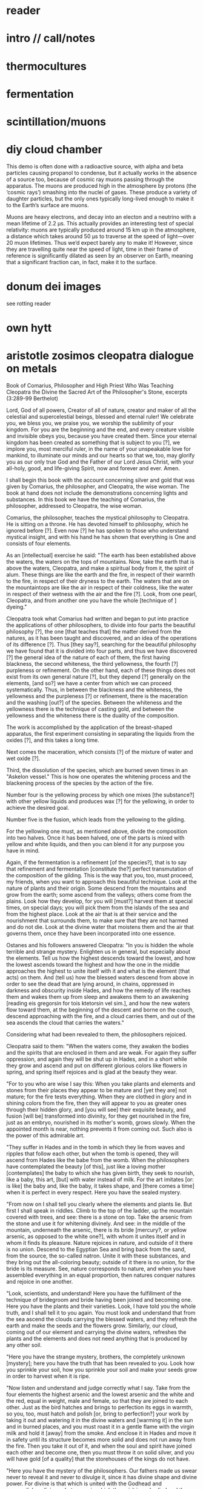* reader

* intro // call/notes

* thermocultures

* fermentation

* scintillation/muons


* diy cloud chamber


This demo is often done with a radioactive source, with alpha and beta
particles causing propanol to condense, but it actually works in the
absence of a source too, because of cosmic ray muons passing through
the apparatus. The muons are produced high in the atmosphere by
protons (the ‘cosmic rays’) smashing into the nuclei of gases. These
produce a variety of daughter particles, but the only ones typically
long-lived enough to make it to the Earth’s surface are muons.

Muons are heavy electrons, and decay into an electon and a neutrino
with a mean lifetime of 2.2 μs. This actually provides an interesting
test of special relativity: muons are typically produced around 15 km
up in the atmosphere, a distance which takes around 50 μs to traverse
at the speed of light—over 20 muon lifetimes. Thus we’d expect barely
any to make it! However, since they are travelling quite near the
speed of light, time in their frame of reference is significantly
dilated as seen by an observer on Earth, meaning that a significant
fraction can, in fact, make it to the surface.

* donum dei images

see rotting reader

* own hytt

* aristotle zosimos cleopatra dialogue on metals


Book of Comarius, Philosopher and High Priest Who Was Teaching Cleopatra the Divine the Sacred Art of the Philosopher's Stone, excerpts (3:289-99 Berthelot)

Lord, God of all powers, Creator of all of nature, creator and maker of all the celestial and supercelestial beings, blessed and eternal ruler! We celebrate you, we bless you, we praise you, we worship the sublimity of your kingdom. For you are the beginning and the end, and every creature visible and invisible obeys you, because you have created them. Since your eternal kingdom has been created as something that is subject to you [?], we implore you, most merciful ruler, in the name of your unspeakable love for mankind, to illuminate our minds and our hearts so that we, too, may glorify you as our only true God and the Father of our Lord Jesus Christ, with your all-holy, good, and life-giving Spirit, now and forever and ever. Amen.

I shall begin this book with the account concerning silver and gold that was given by Comarius, the philosopher, and Cleopatra, the wise woman. The book at hand does not include the demonstrations concerning lights and substances. In this book we have the teaching of Comarius, the philosopher, addressed to Cleopatra, the wise woman.

Comarius, the philosopher, teaches the mystical philosophy to Cleopatra. He is sitting on a throne. He has devoted himself to philosophy, which he ignored before [?]. Even now [?] he has spoken to those who understand mystical insight, and with his hand he has shown that everything is One and consists of four elements.

As an [intellectual] exercise he said: "The earth has been established above the waters, the waters on the tops of mountains. Now, take the earth that is above the waters, Cleopatra, and make a spiritual body from it, the spirit of alum. These things are like the earth and the fire, in respect of their warmth to the fire, in respect of their dryness to the earth. The waters that are on the mountaintops are like the air in respect of their coldness, like the water in respect of their wetness with the air and the fire [?]. Look, from one pearl, Cleopatra, and from another one you have the whole [technique of ] dyeing."

Cleopatra took what Comarius had written and began to put into practice the applications of other philosophers, to divide into four parts the beautiful philosophy [?], the one [that teaches that] the matter derived from the natures, as it has been taught and discovered, and an idea of the operations of its difference [?]. Thus [they say?], searching for the beautiful philosophy we have found that it is divided into four parts, and thus we have discovered [?] the general idea of the nature of each of them, the first having blackness, the second whiteness, the third yellowness, the fourth [?] purpleness or refinement. On the other hand, each of these things does not exist from its own general nature [?], but they depend [?] generally on the elements, [and so?] we have a center from which we can proceed systematically. Thus, in between the blackness and the whiteness, the yellowness and the purpleness [?] or refinement, there is the maceration and the washing [out?] of the species. Between the whiteness and the yellowness there is the technique of casting gold, and between the yellowness and the whiteness there is the duality of the composition.

The work is accomplished by the application of the breast-shaped apparatus, the first experiment consisting in separating the liquids from the oxides [?], and this takes a long time.

Next comes the maceration, which consists [?] of the mixture of water and wet oxide [?].

Third, the dissolution of the species, which are burned seven times in an "Askelon vessel." This is how one operates the whitening process and the blackening process of the species by the action of the fire.

Number four is the yellowing process by which one mixes [the substance?] with other yellow liquids and produces wax [?] for the yellowing, in order to achieve the desired goal.

Number five is the fusion, which leads from the yellowing to the gilding.

For the yellowing one must, as mentioned above, divide the composition into two halves. Once it has been halved, one of the parts is mixed with yellow and white liquids, and then you can blend it for any purpose you have in mind.

Again, if the fermentation is a refinement [of the species?], that is to say that refinement and fermentation [constitute the?] perfect transmutation of the composition of the gilding. This is the way that you, too, must proceed, my friends, when you want to approach this beautiful technique. Look at the nature of plants and their origin. Some descend from the mountains and grow from the earth; some ascend from the valleys; others come from the plains. Look how they develop, for you will [must?] harvest them at special times, on special days; you will pick them from the islands of the sea and from the highest place. Look at the air that is at their service and the nourishment that surrounds them, to make sure that they are not harmed and do not die. Look at the divine water that moistens them and the air that governs them, once they have been incorporated into one essence.

Ostanes and his followers answered Cleopatra: "In you is hidden the whole terrible and strange mystery. Enlighten us in general, but especially about the elements. Tell us how the highest descends toward the lowest, and how the lowest ascends toward the highest and how the one in the middle approaches the highest to unite itself with it and what is the element (that acts) on them. And (tell us) how the blessed waters descend from above in order to see the dead that are lying around, in chains, oppressed in darkness and obscurity inside Hades, and how the remedy of life reaches them and wakes them up from sleep and awakens them to an awakening [reading eis gregorsin for tois ktetorsin vel sim.], and how the new waters flow toward them, at the beginning of the descent and borne on the couch, descend approaching with the fire, and a cloud carries them, and out of the sea ascends the cloud that carries the waters."

Considering what had been revealed to them, the philosophers rejoiced.

Cleopatra said to them: "When the waters come, they awaken the bodies and the spirits that are enclosed in them and are weak. For again they suffer oppression, and again they will be shut up in Hades, and in a short while they grow and ascend and put on different glorious colors like flowers in spring, and spring itself rejoices and is glad at the beauty they wear.

"For to you who are wise I say this: When you take plants and elements and stones from their places they appear to be mature and [yet they are] not mature; for the fire tests everything. When they are clothed in glory and in shining colors from the fire, then they will appear to you as greater ones through their hidden glory, and [you will see] their exquisite beauty, and fusion [will be] transformed into divinity, for they get nourished in the fire, just as an embryo, nourished in its mother's womb, grows slowly. When the appointed month is near, nothing prevents it from coming out. Such also is the power of this admirable art.

"They suffer in Hades and in the tomb in which they lie from waves and ripples that follow each other, but when the tomb is opened, they will ascend from Hades like the babe from the womb. When the philosophers have contemplated the beauty [of this], just like a loving mother [contemplates] the baby to which she has given birth, they seek to nourish, like a baby, this art, [but] with water instead of milk. For the art imitates [or: is like] the baby and, like the baby, it takes shape, and [there comes a time] when it is perfect in every respect. Here you have the sealed mystery.

"From now on I shall tell you clearly where the elements and plants lie. But first I shall speak in riddles. Climb to the top of the ladder, up the mountain covered with trees, and see: there is a stone on top. Take the arsenic from the stone and use it for whitening divinely. And see: in the middle of the mountain, underneath the arsenic, there is its bride [mercury?, or yellow arsenic, as opposed to the white one?], with whom it unites itself and in whom it finds its pleasure. Nature rejoices in nature, and outside of it there is no union. Descend to the Egyptian Sea and bring back from the sand, from the source, the so-called natron. Unite it with these substances, and they bring out the all-coloring beauty; outside of it there is no union, for the bride is its measure. See, nature corresponds to nature, and when you have assembled everything in an equal proportion, then natures conquer natures and rejoice in one another.

"Look, scientists, and understand! Here you have the fulfillment of the technique of bridegroom and bride having been joined and becoming one. Here you have the plants and their varieties. Look, I have told you the whole truth, and I shall tell it to you again. You must look and understand that from the sea ascend the clouds carrying the blessed waters, and they refresh the earth and make the seeds and the flowers grow. Similarly, our cloud, coming out of our element and carrying the divine waters, refreshes the plants and the elements and does not need anything that is produced by any other soil.

"Here you have the strange mystery, brothers, the completely unknown [mystery]; here you have the truth that has been revealed to you. Look how you sprinkle your soil, how you sprinkle your soil and make your seeds grow in order to harvest when it is ripe.

"Now listen and understand and judge correctly what I say. Take from the four elements the highest arsenic and the lowest arsenic and the white and the red, equal in weight, male and female, so that they are joined to each other. Just as the bird hatches and brings to perfection its eggs in warmth, so you, too, must hatch and polish [or, bring to perfection?] your work by taking it out and watering it in the divine waters and [warming it] in the sun and in burned places, and you must roast it in a gentle flame with the virgin milk and hold it [away] from the smoke. And enclose it in Hades and move it in safety until its structure becomes more solid and does not run away from the fire. Then you take it out of it, and when the soul and spirit have joined each other and become one, then you must throw it on solid silver, and you will have gold [of a quality] that the storehouses of the kings do not have.

"Here you have the mystery of the philosophers. Our fathers made us swear never to reveal it and never to divulge it, since it has divine shape and divine power. For divine is that which is united with the Godhead and accomplishes divine substances, in which the spirit is embodied and the mortal elements are animated; receiving the spirit that comes out of them, they dominate each other and in turn are dominated by each other, just like the dark spirit, which is full of vanity and despondency, the one that has power over the bodies and prevents them from growing white and receiving the beauty and the color in which they were clothed by the Creator (for body, spirit, and soul are weak because of the darkness that stretches over them).

"But once the dark, evil-smelling spirit itself has been disposed of, so that neither the smell nor the color of the darkness appears [any more], then the body is illuminated, and the soul and the spirit rejoice, because [reading hoti for hote] the darkness has gone away from the body. The soul calls out to the illuminated body: Wake up from Hades! Resurrect from the tomb! Come out alive from the darkness! Enter the process of becoming spiritual, of becoming divine, for the voice of resurrection has sounded, and the remedy of life has come to you. For the spirit rejoices again in the body in which he is, and so does the soul, and it runs fast and full of joy to embrace it, and it does embrace it, and the darkness does not gain power over it because it depends on light, and it cannot be separated from it forever, and it enjoys being in her house, because, hiding it in darkness, she found it filled with light. It was joined with it, since it had become divine according to her [?], and it lives in her. For it put on the light of godliness, and the darkness ran away from them, and all joined in love — the body, the soul, and the spirit — and they have become one in the one that hides the mystery. In the act of their coming together, the mystery was accomplished, the house was sealed, and a statue full of light and godliness was placed there, for the fire brought them together and transformed them, and from the lap of its womb it came forth.

"Similarly, from the womb of the waters and from the air, which ministers to them, it also brought them out from darkness into light, from grief to joy, from sickness to health, from death to life. And it clad them in divine spiritual glory, which they had never worn before, because in them the whole mystery is hidden, and the divine is there unchanged. For it is because of their courage that the bodies enter along with each other and, coming out of the earth, put on light and divine glory, because they grew according to their nature and were changed in their appearance and arose from sleep and came out of Hades. For the womb of the fire gave birth to them, and from it [the womb] they put on the glory. And it brought them to a single unity, and the image was perfected in body and soul and spirit, and they became one. For the fire was subordinated to water, [as was] the earth to the air. Similarly, the air is with the fire, and the earth is with the water, and the fire and the water are with the earth, and the water is with the air, and they are one. For from plants and ashes the One came into being, and it was created divine from nature and by the divine, capturing and controlling all of nature. Look, the natures controlled and conquered the natures, and through this they changed the natures and the bodies and everything from their nature, for he who fled entered into the one who did not flee, and he who controlled entered into the one who did not control, and they were united with each other.

"This mystery that we have learned, brothers, comes from God and from our father, Comarius, the Ancient. Look, brothers, I have told you, the whole hidden truth [handed down] from many wise men and prophets."

The philosophers said to her: "Cleopatra, you have given us ecstasies by telling us what you have. Blessed is the womb that bore you!"

Again, Cleopatra spoke to them: "What I have told you concerns heavenly bodies and divine mysteries. For through their changes and transformations they change the natures and clothe them [?] in an unknown glory, a supreme glory that they did not have before."

The sages said: "Tell us this, too, Cleopatra, Why is it written: 'The mystery of the hurricane... the art is a body, and like a wheel above it; just like the mystery, and the course, and the pole above, and houses and the towers and the most glorious encampments'? "

Cleopatra said: "The philosophers were right to put it [the art] there, where it had been put by the Demiurge and the Lord of all things. And, look, I tell you that the pole will move as a result of the four elements, and that it will never stop. These things have been arranged in our own country, in Ethiopia, and from here the plants, the stones, and the sacred bodies are taken; the one that put them there was a god, not a man. Into everyone the Demiurge placed the seed of power. One greens, the other does not green; one is dry, the other wet; one tends to combine, the other to separate; one dominates, the other is subordinate; and as they meet, some dominate the others, and one rejoices in another body, and one imparts splendor to another. One single nature results that pursues and dominates all natures, and the One itself conquers the nature of fire and earth and transforms its whole nature. And look, I tell you what is beyond it: when it is perfected, it becomes a deadly drug that runs through the body. For just as it enters its own body, it circulates in the [other] bodies. For by decomposition and warmth a drug is obtained that runs unhindered through every kind of body. At this point has the art of philosophy been accomplished."

[http://ignisetazoth.blogspot.com/2016/07/the-book-of-comarius.html]

* stack model?

* static electricity/electroculture

https://www.instructables.com/id/Be-a-Scientist%253a-Build-an-Electrostatic-Motor/

